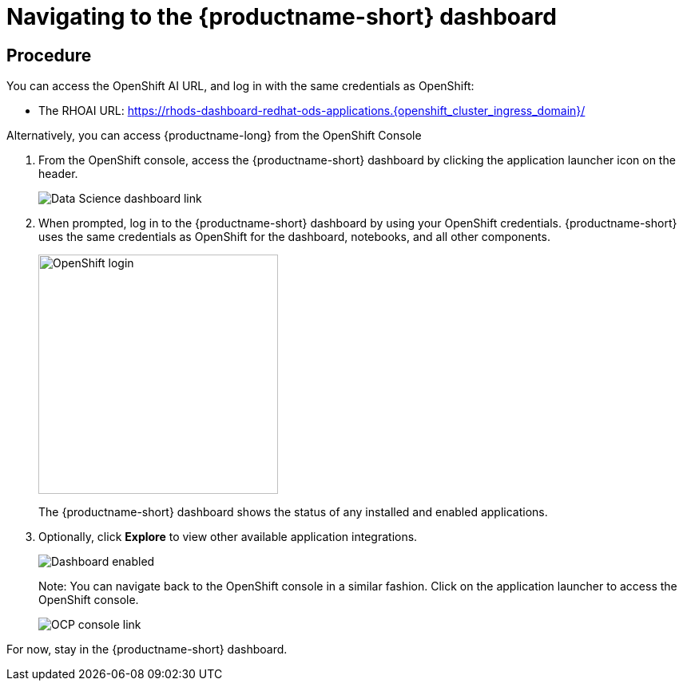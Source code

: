 [id='navigating-to-the-dashboard_{context}']
= Navigating to the {productname-short} dashboard


== Procedure

You can access the OpenShift AI URL, and log in with the same credentials as OpenShift:

* The RHOAI URL: https://rhods-dashboard-redhat-ods-applications.{openshift_cluster_ingress_domain}/[https://rhods-dashboard-redhat-ods-applications.{openshift_cluster_ingress_domain}/,window=_blank]


Alternatively, you can access {productname-long} from the OpenShift Console

. From the OpenShift console, access the {productname-short} dashboard by clicking the application launcher icon on the header.
+
image::projects/ocp-console-ds-tile.png[Data Science dashboard link]
+

. When prompted, log in to the {productname-short} dashboard by using your OpenShift credentials. {productname-short} uses the same credentials as OpenShift for the dashboard, notebooks, and all other components.
+
image::projects/login-with-openshift.png[OpenShift login, 300]
+
The {productname-short} dashboard shows the status of any installed and enabled applications.

. Optionally, click *Explore* to view other available application integrations.
+
image::projects/dashboard-explore.png[Dashboard enabled]
+
Note: You can navigate back to the OpenShift console in a similar fashion. Click on the application launcher to access the OpenShift console.
+
image::projects/ds-console-ocp-tile.png[OCP console link]

For now, stay in the {productname-short} dashboard.
